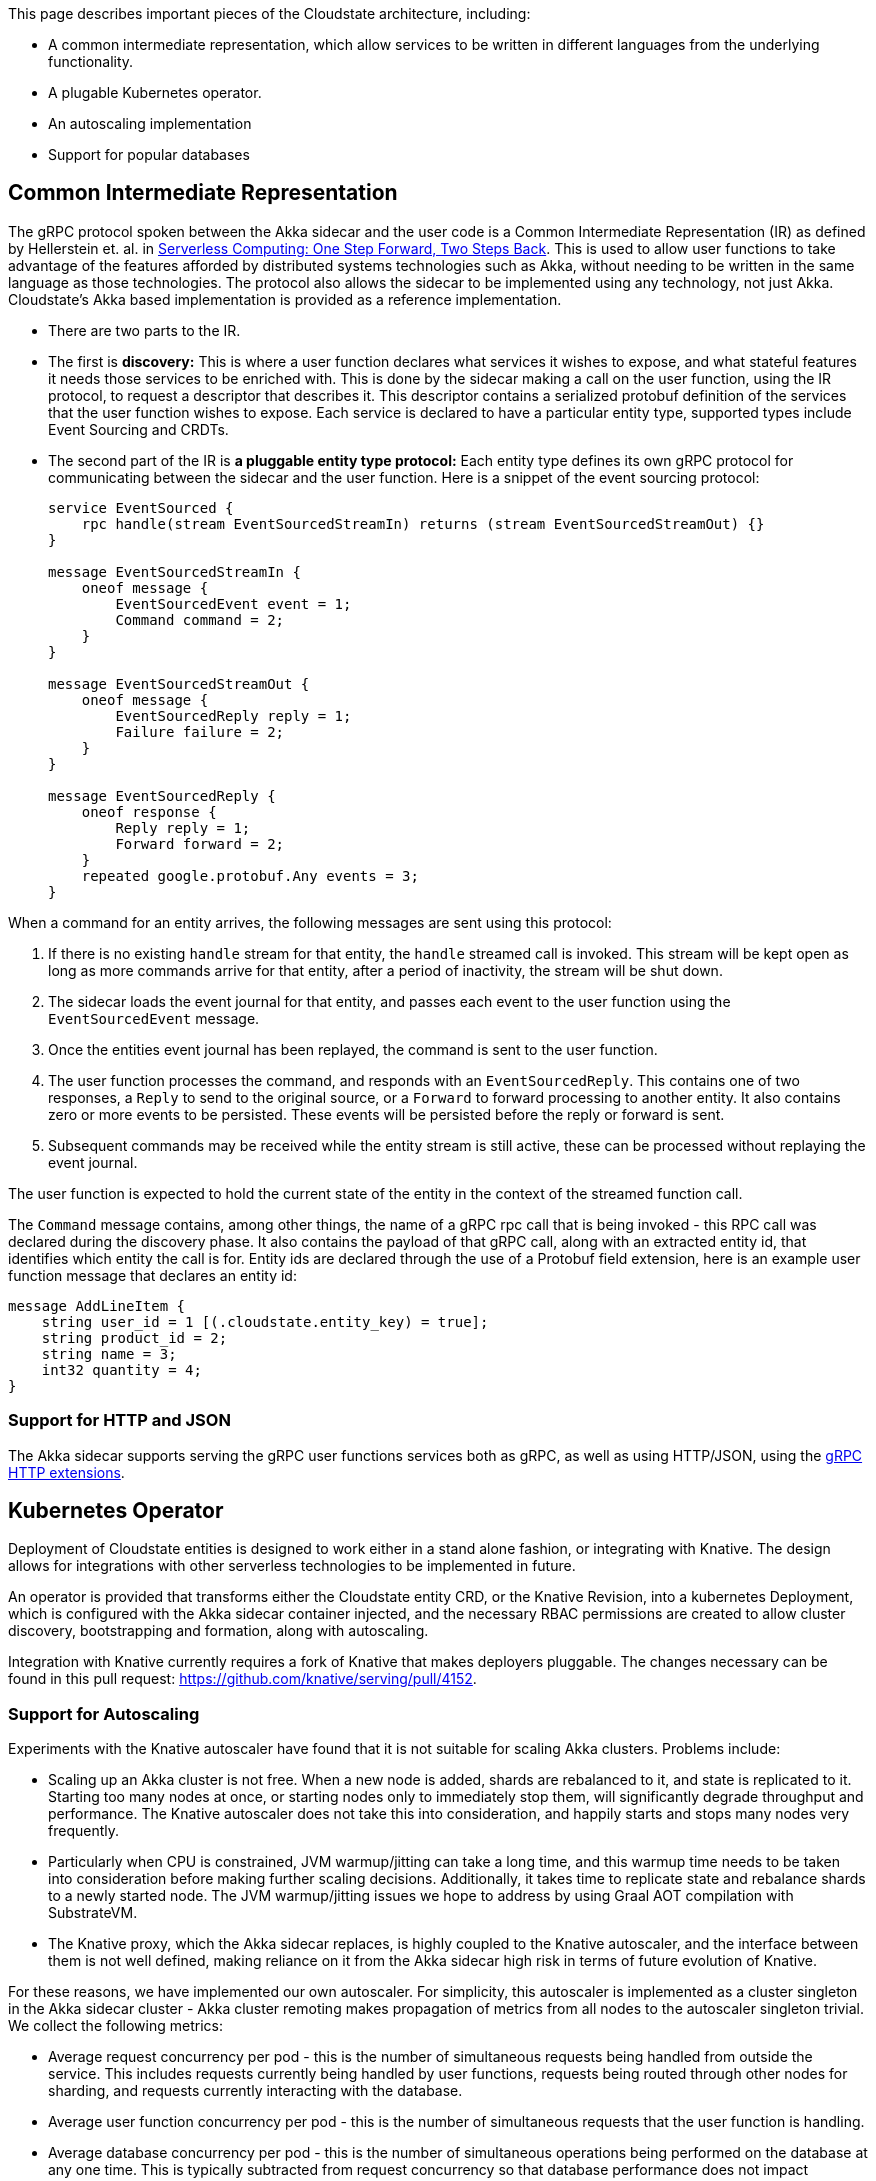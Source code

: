 This page describes important pieces of the Cloudstate architecture, including:

* A common intermediate representation, which allow services to be written in different languages from the underlying functionality.
* A plugable Kubernetes operator.
* An autoscaling implementation
* Support for popular databases


== Common Intermediate Representation

The gRPC protocol spoken between the Akka sidecar and the user code is a Common Intermediate Representation (IR) as defined by Hellerstein et. al. in http://cidrdb.org/cidr2019/papers/p119-hellerstein-cidr19.pdf[Serverless Computing: One Step Forward, Two Steps Back]. This is used to allow user functions to take advantage of the features afforded by distributed systems technologies such as Akka, without needing to be written in the same language as those technologies. The protocol also allows the sidecar to be implemented using any technology, not just Akka. Cloudstate's Akka based implementation is provided as a reference implementation.

* There are two parts to the IR.

* The first is **discovery:** This is where a user function declares what services it wishes to expose, and what stateful features it needs those services to be enriched with. This is done by the sidecar making a call on the user function, using the IR protocol, to request a descriptor that describes it. This descriptor contains a serialized protobuf definition of the services that the user function wishes to expose. Each service is declared to have a particular entity type, supported types include Event Sourcing and CRDTs.

* The second part of the IR is **a pluggable entity type protocol:** Each entity type defines its own gRPC protocol for communicating between the sidecar and the user function. Here is a snippet of the event sourcing protocol:
+
[source,proto]
....
service EventSourced {
    rpc handle(stream EventSourcedStreamIn) returns (stream EventSourcedStreamOut) {}
}

message EventSourcedStreamIn {
    oneof message {
        EventSourcedEvent event = 1;
        Command command = 2;
    }
}

message EventSourcedStreamOut {
    oneof message {
        EventSourcedReply reply = 1;
        Failure failure = 2;
    }
}

message EventSourcedReply {
    oneof response {
        Reply reply = 1;
        Forward forward = 2;
    }
    repeated google.protobuf.Any events = 3;
}
....

When a command for an entity arrives, the following messages are sent using this protocol:

1. If there is no existing `handle` stream for that entity, the `handle` streamed call is invoked. This stream will be kept open as long as more commands arrive for that entity, after a period of inactivity, the stream will be shut down.
2. The sidecar loads the event journal for that entity, and passes each event to the user function using the `EventSourcedEvent` message.
3. Once the entities event journal has been replayed, the command is sent to the user function.
4. The user function processes the command, and responds with an `EventSourcedReply`. This contains one of two responses, a `Reply` to send to the original source, or a `Forward` to forward processing to another entity. It also contains zero or more events to be persisted. These events will be persisted before the reply or forward is sent.
5. Subsequent commands may be received while the entity stream is still active, these can be processed without replaying the event journal.

The user function is expected to hold the current state of the entity in the context of the streamed function call.

The `Command` message contains, among other things, the name of a gRPC rpc call that is being invoked - this RPC call was declared during the discovery phase. It also contains the payload of that gRPC call, along with an extracted entity id, that identifies which entity the call is for. Entity ids are declared through the use of a Protobuf field extension, here is an example user function message that declares an entity id:

[source,proto]
....
message AddLineItem {
    string user_id = 1 [(.cloudstate.entity_key) = true];
    string product_id = 2;
    string name = 3;
    int32 quantity = 4;
}
....

=== Support for HTTP and JSON

The Akka sidecar supports serving the gRPC user functions services both as gRPC, as well as using HTTP/JSON, using the https://cloud.google.com/service-infrastructure/docs/service-management/reference/rpc/google.api##http[gRPC HTTP extensions].

== Kubernetes Operator

Deployment of Cloudstate entities is designed to work either in a stand alone fashion, or integrating with Knative. The design allows for integrations with other serverless technologies to be implemented in future.

An operator is provided that transforms either the Cloudstate entity CRD, or the Knative Revision, into a kubernetes Deployment, which is configured with the Akka sidecar container injected, and the necessary RBAC permissions are created to allow cluster discovery, bootstrapping and formation, along with autoscaling.

Integration with Knative currently requires a fork of Knative that makes deployers pluggable. The changes necessary can be found in this pull request: https://github.com/knative/serving/pull/4152[https://github.com/knative/serving/pull/4152].

=== Support for Autoscaling

Experiments with the Knative autoscaler have found that it is not suitable for scaling Akka clusters. Problems include:

* Scaling up an Akka cluster is not free. When a new node is added, shards are rebalanced to it, and state is replicated to it. Starting too many nodes at once, or starting nodes only to immediately stop them, will significantly degrade throughput and performance. The Knative autoscaler does not take this into consideration, and happily starts and stops many nodes very frequently.
* Particularly when CPU is constrained, JVM warmup/jitting can take a long time, and this warmup time needs to be taken into consideration before making further scaling decisions. Additionally, it takes time to replicate state and rebalance shards to a newly started node. The JVM warmup/jitting issues we hope to address by using Graal AOT compilation with SubstrateVM.
* The Knative proxy, which the Akka sidecar replaces, is highly coupled to the Knative autoscaler, and the interface between them is not well defined, making reliance on it from the Akka sidecar high risk in terms of future evolution of Knative.

For these reasons, we have implemented our own autoscaler. For simplicity, this autoscaler is implemented as a cluster singleton in the Akka sidecar cluster - Akka cluster remoting makes propagation of metrics from all nodes to the autoscaler singleton trivial. We collect the following metrics:

* Average request concurrency per pod - this is the number of simultaneous requests being handled from outside the service. This includes requests currently being handled by user functions, requests being routed through other nodes for sharding, and requests currently interacting with the database.
* Average user function concurrency per pod - this is the number of simultaneous requests that the user function is handling.
* Average database concurrency per pod - this is the number of simultaneous operations being performed on the database at any one time. This is typically subtracted from request concurrency so that database performance does not impact decisions made based on request concurrency.
* Request rate - this is the rate at which incoming requests are arriving.

In general, scaling decisions are made when user function concurrency and request concurrency exceed or drop below configurable thresholds. The reason for using two metrics is that in sharding situations, request concurrency is highly dependent on the number of nodes. 
* When there is only one node, no requests are forwarded to other nodes, which means latency stays very low, which means request concurrency stays very low. 
* When there are two nodes, on average 50% of requests are forwarded to other nodes, when there are many nodes, this number increases. 
* For this reason, request concurrency is not a good metric to base scaling decisions on when the number of nodes is low, so user function concurrency is used. However, request concurrency is still an important metric because the impact of cluster sharding on the load being handled is non zero, and indeed, if it performs badly compared to the user function, then user function concurrency will stay low, while requests back up in cluster sharding buffers.
* Hence, request concurrency is used as scaling metric, but set to something high that would never be triggered when there's only one node, but is more likely to be triggered when load is higher.

After a scaling decision has been made, the autoscaler enters a configurable stable waiting period. During this period, no concurrency based scaling decisions will be made - since it can take time for a new node to start and warm up, and therefore it will take time for concurrency to stabilise. Without the stable waiting period, a sudden increase in load will cause concurrency to increase linearly, and the autoscaler will start more and more nodes to handle this increasing concurrency. The new nodes will initially cause performance to degrade, as they warm up and have shards rebalanced to them, causing further scaling, which causes a feedback loop that sees nodes scaled to impractical numbers.

During the waiting period, however, load may continue to increase, and we want to be able to respond to that. To detect increases in load, the incoming request rate is recorded when the autoscaler first enters the stable waiting period when scaling up. If this incoming request rate increases by a configurable threshold, further scaling decisions are made.

This request rate based scaling is not used when scaling down, since the request rate when scaling down may be very low (for example, 0), making it impossible to reason about what an appropriate number of nodes to handle that request rate is. Instead, scaling down stable periods are much shorter than scaling up stable periods.

When an upgrade is detected, request rate based scaling decisions are also made, since upgrades cause a temporary degradation in performance as state is replicated and rebalanced to newly upgraded nodes.

At time of writing, the autoscaler only works in standalone mode, which uses one deployment per user function. Support for Knative's one deployment per revision of a user function has not yet been implemented, nor has support in Knative to disable the Knative autoscaler when a custom deployer is used.


== Database support

The Cloudstate Proxy Reference Implementation supports a number of databases. The table below indicates the range of support, the columns are explained as follows:

Journal::
Whether event sourced journals are supported with this database. The RI event sourcing support is built using https://doc.akka.io/docs/akka/current/persistence.html[Akka Persistence] for the durable storage, which has support for a https://index.scala-lang.org/search?topics=akka-persistence[wide range] of NoSQL and SQL databases.

Key-Value::
Whether Key-Value support is implemented for this database. Key-Value support is not yet provided by the Cloudstate proxy, but will be in future.

Native Image::
Whether a GraalVM Native Image build is available for the Cloudstate Proxy for this database. It can be a considerable amount of effort getting a GraalVM native image working for any library, so not all proxies support it.

[cols="a*"]
|===
| Database | Journal | Key-Value | Native image 

| Cassandra  
^| *&#10004;*
^| *&#10008;*       
^| *&#10004;* 


| Postgresql 
^| *&#10004;*
^| *&#10008;*
^| *&#10008;*                

|===
